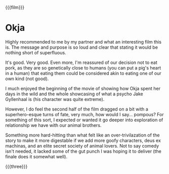 {{{film}}}
#+date: 224; 12024 H.E. 2337
* Okja
Highly recommended to me by my partner and what an interesting film this is. The
message and purpose is so loud and clear that stating it would be nothing short
of superfluous.

It's good. Very good. Even more, I'm reassured of our decision not to eat pork,
as they are so genetically close to humans (you can put a pig's heart in a
human) that eating them could be considered akin to eating one of our own kind
(not good).

I much enjoyed the beginning of the movie of showing how Okja spent her days in
the wild and the whole showcasing of what a psycho Jake Gyllenhaal is (his
character was quite extreme).

However, I do feel the second half of the film dragged on a bit with a
superhero-esque turns of fate, very much, how would I say... pompous? For
something of this sort, I expected or wanted it go deeper into exploration of
relationship we have with our animal brothers.

Something more hard-hitting than what felt like an over-trivilazation of the
story to make it more digestable if we add more goofy characters, deus ex
machinas, and an elite secret society of animal lovers. Not to say comedy isn't
needed, it lacked some of the gut punch I was hoping it to deliver (the finale
does it somewhat well).

{{{three}}}

